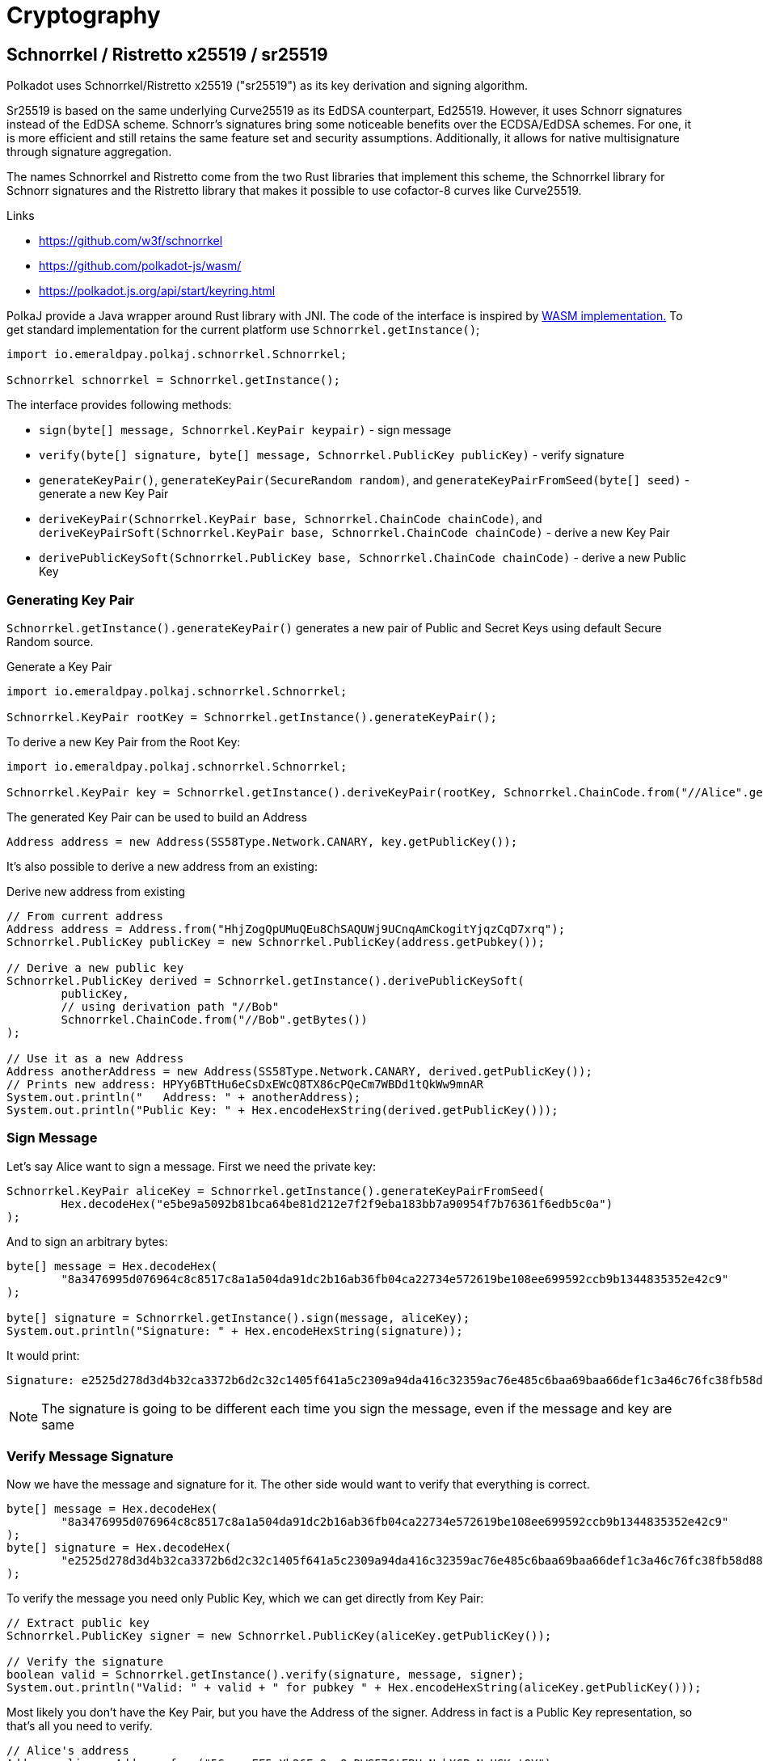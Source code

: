 = Cryptography

== Schnorrkel / Ristretto x25519 / sr25519

Polkadot uses Schnorrkel/Ristretto x25519 ("sr25519") as its key derivation and signing algorithm.

Sr25519 is based on the same underlying Curve25519 as its EdDSA counterpart, Ed25519.
However, it uses Schnorr signatures instead of the EdDSA scheme.
Schnorr's signatures bring some noticeable benefits over the ECDSA/EdDSA schemes.
For one, it is more efficient and still retains the same feature set and security assumptions.
Additionally, it allows for native multisignature through signature aggregation.

The names Schnorrkel and Ristretto come from the two Rust libraries that implement this scheme, the Schnorrkel library for Schnorr signatures and the Ristretto library that makes it possible to use cofactor-8 curves like Curve25519.

.Links
- https://github.com/w3f/schnorrkel
- https://github.com/polkadot-js/wasm/
- https://polkadot.js.org/api/start/keyring.html

PolkaJ provide a Java wrapper around Rust library with JNI.
The code of the interface is inspired by https://github.com/polkadot-js/wasm/[WASM implementation.]
To get standard implementation for the current platform use `Schnorrkel.getInstance()`;

[source, java]
----
import io.emeraldpay.polkaj.schnorrkel.Schnorrkel;

Schnorrkel schnorrkel = Schnorrkel.getInstance();
----

The interface provides following methods:

- `sign(byte[] message, Schnorrkel.KeyPair keypair)` - sign message
- `verify(byte[] signature, byte[] message, Schnorrkel.PublicKey publicKey)` - verify signature
- `generateKeyPair()`, `generateKeyPair(SecureRandom random)`, and `generateKeyPairFromSeed(byte[] seed)` - generate a new Key Pair
- `deriveKeyPair(Schnorrkel.KeyPair base, Schnorrkel.ChainCode chainCode)`,
   and `deriveKeyPairSoft(Schnorrkel.KeyPair base, Schnorrkel.ChainCode chainCode)` - derive a new Key Pair
- `derivePublicKeySoft(Schnorrkel.PublicKey base, Schnorrkel.ChainCode chainCode)` - derive a new Public Key

=== Generating Key Pair

`Schnorrkel.getInstance().generateKeyPair()` generates a new pair of Public and Secret Keys using default Secure Random source.

.Generate a Key Pair
[source, java]
----
import io.emeraldpay.polkaj.schnorrkel.Schnorrkel;

Schnorrkel.KeyPair rootKey = Schnorrkel.getInstance().generateKeyPair();
----

.To derive a new Key Pair from the Root Key:
[source, java]
----
import io.emeraldpay.polkaj.schnorrkel.Schnorrkel;

Schnorrkel.KeyPair key = Schnorrkel.getInstance().deriveKeyPair(rootKey, Schnorrkel.ChainCode.from("//Alice".getBytes()));
----

.The generated Key Pair can be used to build an Address
[source, java]
----
Address address = new Address(SS58Type.Network.CANARY, key.getPublicKey());
----


It's also possible to derive a new address from an existing:

.Derive new address from existing
[source, java]
----
// From current address
Address address = Address.from("HhjZogQpUMuQEu8ChSAQUWj9UCnqAmCkogitYjqzCqD7xrq");
Schnorrkel.PublicKey publicKey = new Schnorrkel.PublicKey(address.getPubkey());

// Derive a new public key
Schnorrkel.PublicKey derived = Schnorrkel.getInstance().derivePublicKeySoft(
        publicKey,
        // using derivation path "//Bob"
        Schnorrkel.ChainCode.from("//Bob".getBytes())
);

// Use it as a new Address
Address anotherAddress = new Address(SS58Type.Network.CANARY, derived.getPublicKey());
// Prints new address: HPYy6BTtHu6eCsDxEWcQ8TX86cPQeCm7WBDd1tQkWw9mnAR
System.out.println("   Address: " + anotherAddress);
System.out.println("Public Key: " + Hex.encodeHexString(derived.getPublicKey()));
----

=== Sign Message

Let's say Alice want to sign a message. First we need the private key:

[source, java]
----
Schnorrkel.KeyPair aliceKey = Schnorrkel.getInstance().generateKeyPairFromSeed(
        Hex.decodeHex("e5be9a5092b81bca64be81d212e7f2f9eba183bb7a90954f7b76361f6edb5c0a")
);
----

And to sign an arbitrary bytes:

[source, java]
----
byte[] message = Hex.decodeHex(
        "8a3476995d076964c8c8517c8a1a504da91dc2b16ab36fb04ca22734e572619be108ee699592ccb9b1344835352e42c9"
);

byte[] signature = Schnorrkel.getInstance().sign(message, aliceKey);
System.out.println("Signature: " + Hex.encodeHexString(signature));
----

It would print:
----
Signature: e2525d278d3d4b32ca3372b6d2c32c1405f641a5c2309a94da416c32359ac76e485c6baa69baa66def1c3a46c76fc38fb58d88ee0312bfb0bc135b851df0928f
----

NOTE: The signature is going to be different each time you sign the message, even if the message and key are same

=== Verify Message Signature

Now we have the message and signature for it. The other side would want to verify that everything is correct.

[source, java]
----
byte[] message = Hex.decodeHex(
        "8a3476995d076964c8c8517c8a1a504da91dc2b16ab36fb04ca22734e572619be108ee699592ccb9b1344835352e42c9"
);
byte[] signature = Hex.decodeHex(
        "e2525d278d3d4b32ca3372b6d2c32c1405f641a5c2309a94da416c32359ac76e485c6baa69baa66def1c3a46c76fc38fb58d88ee0312bfb0bc135b851df0928f"
);
----

To verify the message you need only Public Key, which we can get directly from Key Pair:

[source, java]
----
// Extract public key
Schnorrkel.PublicKey signer = new Schnorrkel.PublicKey(aliceKey.getPublicKey());

// Verify the signature
boolean valid = Schnorrkel.getInstance().verify(signature, message, signer);
System.out.println("Valid: " + valid + " for pubkey " + Hex.encodeHexString(aliceKey.getPublicKey()));
----

Most likely you don't have the Key Pair, but you have the Address of the signer.
Address in fact is a Public Key representation, so that's all you need to verify.

[source, java]
----
// Alice's address
Address alice = Address.from("5GrwvaEF5zXb26Fz9rcQpDWS57CtERHpNehXCPcNoHGKutQY");
Schnorrkel.PublicKey signer = new Schnorrkel.PublicKey(alice.getPubkey());

// Verify the signature
boolean valid = Schnorrkel.getInstance().verify(signature, message, signer);
System.out.println("Valid: " + valid + " for address " + alice);
----

== Blake 2

Blake 2 is a cryptographic hash function, used in many parts of Polkadot API.
Polkaj provides a simple wrapper over https://www.bouncycastle.org/[Bouncy Castle Crypto API].
You can use it directly, or use a wrapper for common operations.

If you use it directly, the code would be:

[source, java]
----
import org.bouncycastle.crypto.digests.Blake2bDigest;


byte[] message = ....;
// 256 is the length in bits of the output
Blake2bDigest digest = new Blake2bDigest(256);
digest.update(message, 0, message.length);

byte[] hash = new byte[32];
digest.doFinal(hash, 0);

// `hash` now contains the Blake2 hash of the message
System.out.println("Hash: " + Hex.encodeHexString(hash));
----

Or you can use `Hashing` utility class, which basically has the same code.

[source, java]
----
import io.emeraldpay.polkaj.tx.Hashing;

byte[] hash = Hashing.blake2(message);
System.out.println("Hash: " + Hex.encodeHexString(hash));
----

In addition to that, the `Hashing` class provides standard implementation for some of common uses.
For example, you often need to hash an Address with Blake2-128 hash.
And usually you don't want to get a Byte Array (`byte[]`), but add the hash to an existing Byte Buffer (`ByteBuffer`).
For example when you are making query to Polkadot Storage.

[source, java]
----
import io.emeraldpay.polkaj.tx.Hashing;

ByteBuffer buf = ...
Hashing.blake2128(buf, Address.from("5GrwvaEF5zXb26Fz9rcQpDWS57CtERHpNehXCPcNoHGKutQY"));
----

== xxHash

xxHash is an extremely fast non-cryptographic hash algorithm.
In general, it provides a 64-bit output, but in Polkadot a 128-bit value is used.
Which is a concatenation of two 64-bit hashes of the same message, but with different seed numbers.

Polkaj provides a wrapper around `net.openhft:zero-allocation-hashing` implementation, extended to give 128-bit result.
It also works with `ByteBuffer`, because usually you need to concatenate multiple hashes.

[source, java]
----
import io.emeraldpay.polkaj.tx.Hashing;

// 3 hashes with 128-bit (16 bytes) each needs a buffer for 48 bytes
ByteBuffer buffer = ByteBuffer.allocate(48);
// add 128-bit xxHash of "Address" string
Hashing.xxhash128(buffer, "Address");
// add 128-bit xxHash of "Balance" string
Hashing.xxhash128(buffer, "Balance");
// add 128-bit Blake2 of the Address public key
Hashing.blake2128(buffer, Address.from("5GrwvaEF5zXb26Fz9rcQpDWS57CtERHpNehXCPcNoHGKutQY"));
----